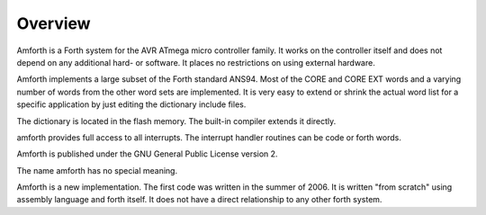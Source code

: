 ========
Overview
========

Amforth is a Forth system for the AVR ATmega micro controller
family. It works on the controller itself and does not depend on any
additional hard- or software. It places no restrictions on using
external hardware.

Amforth implements a large subset of the Forth standard ANS94.
Most of the CORE and CORE EXT words and a varying number of words
from the other word sets are implemented. It is very easy to extend
or shrink the actual word list for a specific application by just
editing the dictionary include files.

The dictionary is located in the flash memory. The built-in
compiler extends it directly.

amforth provides full access to all interrupts. The interrupt
handler routines can be code or forth words.

Amforth is published under the GNU General Public License
version 2.

The name amforth has no special meaning.

Amforth is a new implementation. The first code was written in
the summer of 2006. It is written "from scratch" using assembly
language and forth itself. It does not have a direct relationship to
any other forth system.


